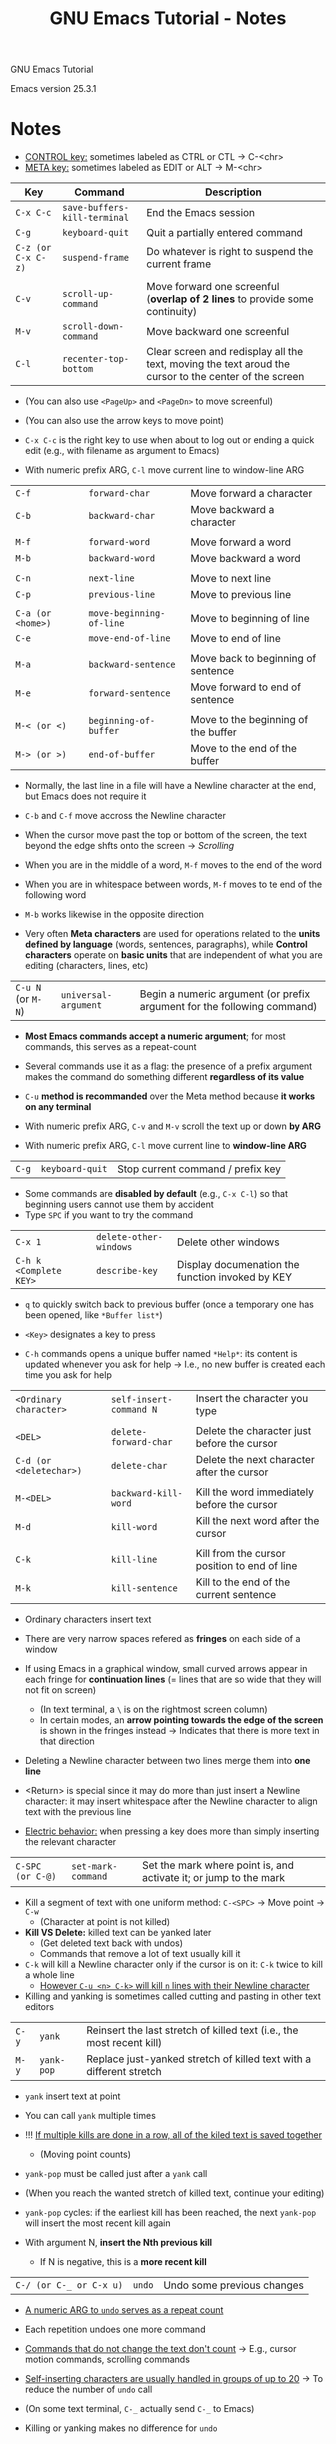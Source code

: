 #+TITLE: GNU Emacs Tutorial - Notes

GNU Emacs Tutorial

Emacs version 25.3.1


* Notes

- _CONTROL key:_ sometimes labeled as CTRL or CTL \rightarrow C-<chr>
- _META key:_ sometimes labeled as EDIT or ALT \rightarrow M-<chr>

| Key                | Command                      | Description                                                                                           |
|--------------------+------------------------------+-------------------------------------------------------------------------------------------------------|
| =C-x C-c=          | =save-buffers-kill-terminal= | End the Emacs session                                                                                 |
| =C-g=              | =keyboard-quit=              | Quit a partially entered command                                                                      |
| =C-z (or C-x C-z)= | =suspend-frame=              | Do whatever is right to suspend the current frame                                                     |
|                    |                              |                                                                                                       |
| =C-v=              | =scroll-up-command=          | Move forward one screenful (*overlap of 2 lines* to provide some continuity)                          |
| =M-v=              | =scroll-down-command=        | Move backward one screenful                                                                           |
| =C-l=              | =recenter-top-bottom=        | Clear screen and redisplay all the text, moving the text aroud the cursor to the center of the screen |

- (You can also use =<PageUp>= and =<PageDn>= to move screenful)
- (You can also use the arrow keys to move point)

- =C-x C-c= is the right key to use when about to log out or ending a quick edit (e.g., with filename as argument to Emacs)

- With numeric prefix ARG, =C-l= move current line to window-line ARG


| =C-f=             | =forward-char=           | Move forward a character            |
| =C-b=             | =backward-char=          | Move backward a character           |
|                   |                          |                                     |
| =M-f=             | =forward-word=           | Move forward a word                 |
| =M-b=             | =backward-word=          | Move backward a word                |
|                   |                          |                                     |
| =C-n=             | =next-line=              | Move to next line                   |
| =C-p=             | =previous-line=          | Move to previous line               |
|                   |                          |                                     |
| =C-a (or <home>)= | =move-beginning-of-line= | Move to beginning of line           |
| =C-e=             | =move-end-of-line=       | Move to end of line                 |
|                   |                          |                                     |
| =M-a=             | =backward-sentence=      | Move back to beginning of sentence  |
| =M-e=             | =forward-sentence=       | Move forward to end of sentence     |
|                   |                          |                                     |
| =M-< (or <)=      | =beginning-of-buffer=    | Move to the beginning of the buffer |
| =M-> (or >)=      | =end-of-buffer=          | Move to the end of the buffer       |

- Normally, the last line in a file will have a Newline character at the end, but Emacs does not require it
- =C-b= and =C-f= move accross the Newline character

- When the cursor move past the top or bottom of the screen, the text beyond the edge shfts onto the screen \rightarrow /Scrolling/

- When you are in the middle of a word, =M-f= moves to the end of the word
- When you are in whitespace between words, =M-f= moves to te end of the following word
- =M-b= works likewise in the opposite direction

- Very often *Meta characters* are used for operations related to the *units defined by language* (words, sentences, paragraphs), while *Control characters* operate on *basic units* that are independent of what you are editing (characters, lines, etc)


| =C-u N= (or =M-N=) | =universal-argument= | Begin a numeric argument (or prefix argument for the following command) |

- *Most Emacs commands accept a numeric argument*; for most commands, this serves as a repeat-count
- Several commands use it as a flag: the presence of a prefix argument makes the command do something different *regardless of its value*
- =C-u= *method is recommanded* over the Meta method because *it works on any terminal*

- With numeric prefix ARG, =C-v= and =M-v= scroll the text up or down *by ARG*
- With numeric prefix ARG, =C-l= move current line to *window-line ARG*


| =C-g= | =keyboard-quit= | Stop current command / prefix key |

- Some commands are *disabled by default* (e.g., =C-x C-l=) so that beginning users cannot use them by accident
- Type =SPC= if you want to try the command


| =C-x 1=                | =delete-other-windows= | Delete other windows                             |
| =C-h k <Complete KEY>= | =describe-key=         | Display documenation the function invoked by KEY |

- =q= to quickly switch back to previous buffer (once a temporary one has been opened, like =*Buffer list*=)
- =<Key>= designates a key to press

- =C-h= commands opens a unique buffer named =*Help*=: its content is updated whenever you ask for help \rightarrow I.e., no new buffer is created each time you ask for help


| =<Ordinary character>=  | =self-insert-command N= | Insert the character you type                |
|                         |                         |                                              |
| =<DEL>=                 | =delete-forward-char=   | Delete the character just before the cursor  |
| =C-d (or <deletechar>)= | =delete-char=           | Delete the next character after the cursor   |
|                         |                         |                                              |
| =M-<DEL>=               | =backward-kill-word=    | Kill the word immediately before the cursor  |
| =M-d=                   | =kill-word=             | Kill the next word after the cursor          |
|                         |                         |                                              |
| =C-k=                   | =kill-line=             | Kill from the cursor position to end of line |
| =M-k=                   | =kill-sentence=         | Kill to the end of the current sentence      |

- Ordinary characters insert text

- There are very narrow spaces refered as *fringes* on each side of a window
- If using Emacs in a graphical window, small curved arrows appear in each fringe for *continuation lines* (= lines that are so wide that they will not fit on screen)
  - (In text terminal, a =\= is on the rightmost screen column)
  - In certain modes, an *arrow pointing towards the edge of the screen* is shown in the fringes instead \rightarrow Indicates that there is more text in that direction

- Deleting a Newline character between two lines merge them into *one line*
- <Return> is special since it may do more than just insert a Newline character: it may insert whitespace after the Newline character to align text with the previous line
- _Electric behavior:_ when pressing a key does more than simply inserting the relevant character


| =C-SPC (or C-@)= | =set-mark-command= | Set the mark where point is, and activate it; or jump to the mark |

- Kill a segment of text with one uniform method: =C-<SPC>= \rightarrow Move point \rightarrow =C-w=
  - (Character at point is not killed)

- *Kill VS Delete:* killed text can be yanked later
  - (Get deleted text back with undos)
  - Commands that remove a lot of text usually kill it

- =C-k= will kill a Newline character only if the cursor is on it: =C-k= twice to kill a whole line
  - _However =C-u <n> C-k>= will kill =n= lines with their Newline character_

- Killing and yanking is sometimes called cutting and pasting in other text editors


| =C-y= | =yank=     | Reinsert the last stretch of killed text (i.e., the most recent kill) |
| =M-y= | =yank-pop= | Replace just-yanked stretch of killed text with a different stretch   |

- =yank= insert text at point
- You can call =yank= multiple times

- !!! _If multiple kills are done in a row, all of the kiled text is saved together_
  - (Moving point counts)

- =yank-pop= must be called just after a =yank= call
- (When you reach the wanted stretch of killed text, continue your editing)
- =yank-pop= cycles: if the earliest kill has been reached, the next =yank-pop= will insert the most recent kill again

- With argument N, *insert the Nth previous kill*
  - If N is negative, this is a *more recent kill*


| =C-/ (or C-_ or C-x u)= | =undo= | Undo some previous changes |

- _A numeric ARG to =undo= serves as a repeat count_
- Each repetition undoes one more command

- _Commands that do not change the text don't count_ \rightarrow E.g., cursor motion commands, scrolling commands
- _Self-inserting characters are usually handled in groups of up to 20_ \rightarrow To reduce the number of =undo= call

- (On some text terminal, =C-_= actually send =C-_= to Emacs)

- Killing or yanking makes no difference for =undo=
